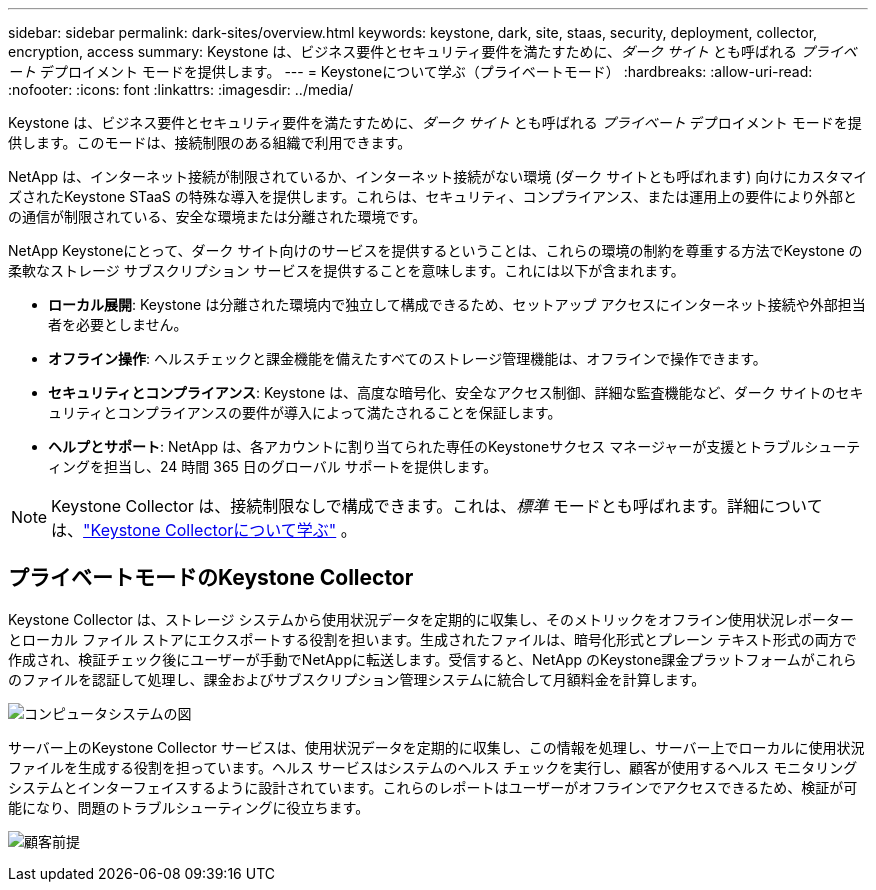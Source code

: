 ---
sidebar: sidebar 
permalink: dark-sites/overview.html 
keywords: keystone, dark, site, staas, security, deployment, collector, encryption, access 
summary: Keystone は、ビジネス要件とセキュリティ要件を満たすために、_ダーク サイト_ とも呼ばれる _プライベート_ デプロイメント モードを提供します。 
---
= Keystoneについて学ぶ（プライベートモード）
:hardbreaks:
:allow-uri-read: 
:nofooter: 
:icons: font
:linkattrs: 
:imagesdir: ../media/


[role="lead"]
Keystone は、ビジネス要件とセキュリティ要件を満たすために、_ダーク サイト_ とも呼ばれる _プライベート_ デプロイメント モードを提供します。このモードは、接続制限のある組織で利用できます。

NetApp は、インターネット接続が制限されているか、インターネット接続がない環境 (ダーク サイトとも呼ばれます) 向けにカスタマイズされたKeystone STaaS の特殊な導入を提供します。これらは、セキュリティ、コンプライアンス、または運用上の要件により外部との通信が制限されている、安全な環境または分離された環境です。

NetApp Keystoneにとって、ダーク サイト向けのサービスを提供するということは、これらの環境の制約を尊重する方法でKeystone の柔軟なストレージ サブスクリプション サービスを提供することを意味します。これには以下が含まれます。

* *ローカル展開*: Keystone は分離された環境内で独立して構成できるため、セットアップ アクセスにインターネット接続や外部担当者を必要としません。
* *オフライン操作*: ヘルスチェックと課金機能を備えたすべてのストレージ管理機能は、オフラインで操作できます。
* *セキュリティとコンプライアンス*: Keystone は、高度な暗号化、安全なアクセス制御、詳細な監査機能など、ダーク サイトのセキュリティとコンプライアンスの要件が導入によって満たされることを保証します。
* *ヘルプとサポート*: NetApp は、各アカウントに割り当てられた専任のKeystoneサクセス マネージャーが支援とトラブルシューティングを担当し、24 時間 365 日のグローバル サポートを提供します。



NOTE: Keystone Collector は、接続制限なしで構成できます。これは、_標準_ モードとも呼ばれます。詳細については、link:../installation/installation-overview.html["Keystone Collectorについて学ぶ"] 。



== プライベートモードのKeystone Collector

Keystone Collector は、ストレージ システムから使用状況データを定期的に収集し、そのメトリックをオフライン使用状況レポーターとローカル ファイル ストアにエクスポートする役割を担います。生成されたファイルは、暗号化形式とプレーン テキスト形式の両方で作成され、検証チェック後にユーザーが手動でNetAppに転送します。受信すると、NetApp のKeystone課金プラットフォームがこれらのファイルを認証して処理し、課金およびサブスクリプション管理システムに統合して月額料金を計算します。

image:dark-sites-diagram-computer-system.png["コンピュータシステムの図"]

サーバー上のKeystone Collector サービスは、使用状況データを定期的に収集し、この情報を処理し、サーバー上でローカルに使用状況ファイルを生成する役割を担っています。ヘルス サービスはシステムのヘルス チェックを実行し、顧客が使用するヘルス モニタリング システムとインターフェイスするように設計されています。これらのレポートはユーザーがオフラインでアクセスできるため、検証が可能になり、問題のトラブルシューティングに役立ちます。

image:dark-sites-customer-premise.png["顧客前提"]
